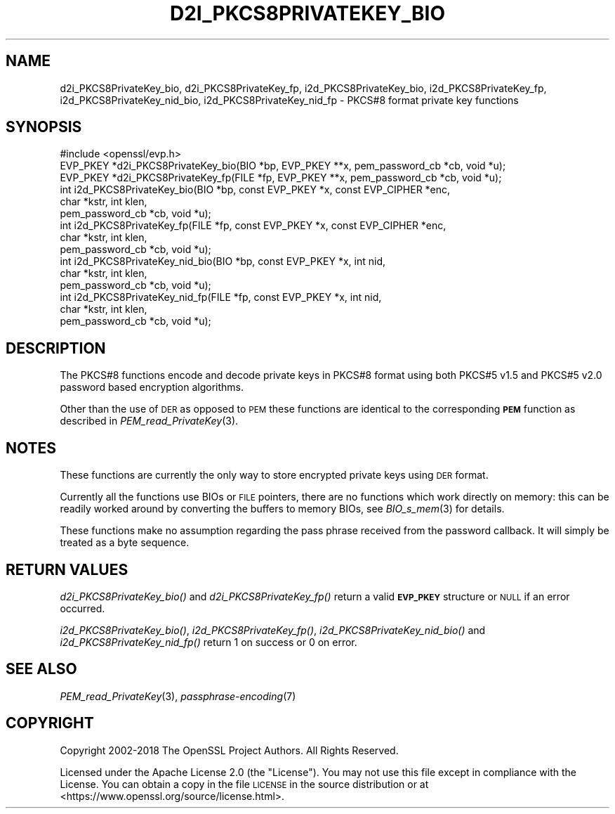 .\" Automatically generated by Pod::Man 2.27 (Pod::Simple 3.28)
.\"
.\" Standard preamble:
.\" ========================================================================
.de Sp \" Vertical space (when we can't use .PP)
.if t .sp .5v
.if n .sp
..
.de Vb \" Begin verbatim text
.ft CW
.nf
.ne \\$1
..
.de Ve \" End verbatim text
.ft R
.fi
..
.\" Set up some character translations and predefined strings.  \*(-- will
.\" give an unbreakable dash, \*(PI will give pi, \*(L" will give a left
.\" double quote, and \*(R" will give a right double quote.  \*(C+ will
.\" give a nicer C++.  Capital omega is used to do unbreakable dashes and
.\" therefore won't be available.  \*(C` and \*(C' expand to `' in nroff,
.\" nothing in troff, for use with C<>.
.tr \(*W-
.ds C+ C\v'-.1v'\h'-1p'\s-2+\h'-1p'+\s0\v'.1v'\h'-1p'
.ie n \{\
.    ds -- \(*W-
.    ds PI pi
.    if (\n(.H=4u)&(1m=24u) .ds -- \(*W\h'-12u'\(*W\h'-12u'-\" diablo 10 pitch
.    if (\n(.H=4u)&(1m=20u) .ds -- \(*W\h'-12u'\(*W\h'-8u'-\"  diablo 12 pitch
.    ds L" ""
.    ds R" ""
.    ds C` ""
.    ds C' ""
'br\}
.el\{\
.    ds -- \|\(em\|
.    ds PI \(*p
.    ds L" ``
.    ds R" ''
.    ds C`
.    ds C'
'br\}
.\"
.\" Escape single quotes in literal strings from groff's Unicode transform.
.ie \n(.g .ds Aq \(aq
.el       .ds Aq '
.\"
.\" If the F register is turned on, we'll generate index entries on stderr for
.\" titles (.TH), headers (.SH), subsections (.SS), items (.Ip), and index
.\" entries marked with X<> in POD.  Of course, you'll have to process the
.\" output yourself in some meaningful fashion.
.\"
.\" Avoid warning from groff about undefined register 'F'.
.de IX
..
.nr rF 0
.if \n(.g .if rF .nr rF 1
.if (\n(rF:(\n(.g==0)) \{
.    if \nF \{
.        de IX
.        tm Index:\\$1\t\\n%\t"\\$2"
..
.        if !\nF==2 \{
.            nr % 0
.            nr F 2
.        \}
.    \}
.\}
.rr rF
.\"
.\" Accent mark definitions (@(#)ms.acc 1.5 88/02/08 SMI; from UCB 4.2).
.\" Fear.  Run.  Save yourself.  No user-serviceable parts.
.    \" fudge factors for nroff and troff
.if n \{\
.    ds #H 0
.    ds #V .8m
.    ds #F .3m
.    ds #[ \f1
.    ds #] \fP
.\}
.if t \{\
.    ds #H ((1u-(\\\\n(.fu%2u))*.13m)
.    ds #V .6m
.    ds #F 0
.    ds #[ \&
.    ds #] \&
.\}
.    \" simple accents for nroff and troff
.if n \{\
.    ds ' \&
.    ds ` \&
.    ds ^ \&
.    ds , \&
.    ds ~ ~
.    ds /
.\}
.if t \{\
.    ds ' \\k:\h'-(\\n(.wu*8/10-\*(#H)'\'\h"|\\n:u"
.    ds ` \\k:\h'-(\\n(.wu*8/10-\*(#H)'\`\h'|\\n:u'
.    ds ^ \\k:\h'-(\\n(.wu*10/11-\*(#H)'^\h'|\\n:u'
.    ds , \\k:\h'-(\\n(.wu*8/10)',\h'|\\n:u'
.    ds ~ \\k:\h'-(\\n(.wu-\*(#H-.1m)'~\h'|\\n:u'
.    ds / \\k:\h'-(\\n(.wu*8/10-\*(#H)'\z\(sl\h'|\\n:u'
.\}
.    \" troff and (daisy-wheel) nroff accents
.ds : \\k:\h'-(\\n(.wu*8/10-\*(#H+.1m+\*(#F)'\v'-\*(#V'\z.\h'.2m+\*(#F'.\h'|\\n:u'\v'\*(#V'
.ds 8 \h'\*(#H'\(*b\h'-\*(#H'
.ds o \\k:\h'-(\\n(.wu+\w'\(de'u-\*(#H)/2u'\v'-.3n'\*(#[\z\(de\v'.3n'\h'|\\n:u'\*(#]
.ds d- \h'\*(#H'\(pd\h'-\w'~'u'\v'-.25m'\f2\(hy\fP\v'.25m'\h'-\*(#H'
.ds D- D\\k:\h'-\w'D'u'\v'-.11m'\z\(hy\v'.11m'\h'|\\n:u'
.ds th \*(#[\v'.3m'\s+1I\s-1\v'-.3m'\h'-(\w'I'u*2/3)'\s-1o\s+1\*(#]
.ds Th \*(#[\s+2I\s-2\h'-\w'I'u*3/5'\v'-.3m'o\v'.3m'\*(#]
.ds ae a\h'-(\w'a'u*4/10)'e
.ds Ae A\h'-(\w'A'u*4/10)'E
.    \" corrections for vroff
.if v .ds ~ \\k:\h'-(\\n(.wu*9/10-\*(#H)'\s-2\u~\d\s+2\h'|\\n:u'
.if v .ds ^ \\k:\h'-(\\n(.wu*10/11-\*(#H)'\v'-.4m'^\v'.4m'\h'|\\n:u'
.    \" for low resolution devices (crt and lpr)
.if \n(.H>23 .if \n(.V>19 \
\{\
.    ds : e
.    ds 8 ss
.    ds o a
.    ds d- d\h'-1'\(ga
.    ds D- D\h'-1'\(hy
.    ds th \o'bp'
.    ds Th \o'LP'
.    ds ae ae
.    ds Ae AE
.\}
.rm #[ #] #H #V #F C
.\" ========================================================================
.\"
.IX Title "D2I_PKCS8PRIVATEKEY_BIO 3ossl"
.TH D2I_PKCS8PRIVATEKEY_BIO 3ossl "2021-12-15" "3.0.1" "OpenSSL"
.\" For nroff, turn off justification.  Always turn off hyphenation; it makes
.\" way too many mistakes in technical documents.
.if n .ad l
.nh
.SH "NAME"
d2i_PKCS8PrivateKey_bio, d2i_PKCS8PrivateKey_fp,
i2d_PKCS8PrivateKey_bio, i2d_PKCS8PrivateKey_fp,
i2d_PKCS8PrivateKey_nid_bio, i2d_PKCS8PrivateKey_nid_fp \- PKCS#8 format private key functions
.SH "SYNOPSIS"
.IX Header "SYNOPSIS"
.Vb 1
\& #include <openssl/evp.h>
\&
\& EVP_PKEY *d2i_PKCS8PrivateKey_bio(BIO *bp, EVP_PKEY **x, pem_password_cb *cb, void *u);
\& EVP_PKEY *d2i_PKCS8PrivateKey_fp(FILE *fp, EVP_PKEY **x, pem_password_cb *cb, void *u);
\&
\& int i2d_PKCS8PrivateKey_bio(BIO *bp, const EVP_PKEY *x, const EVP_CIPHER *enc,
\&                             char *kstr, int klen,
\&                             pem_password_cb *cb, void *u);
\&
\& int i2d_PKCS8PrivateKey_fp(FILE *fp, const EVP_PKEY *x, const EVP_CIPHER *enc,
\&                            char *kstr, int klen,
\&                            pem_password_cb *cb, void *u);
\&
\& int i2d_PKCS8PrivateKey_nid_bio(BIO *bp, const EVP_PKEY *x, int nid,
\&                                 char *kstr, int klen,
\&                                 pem_password_cb *cb, void *u);
\&
\& int i2d_PKCS8PrivateKey_nid_fp(FILE *fp, const EVP_PKEY *x, int nid,
\&                                char *kstr, int klen,
\&                                pem_password_cb *cb, void *u);
.Ve
.SH "DESCRIPTION"
.IX Header "DESCRIPTION"
The PKCS#8 functions encode and decode private keys in PKCS#8 format using both
PKCS#5 v1.5 and PKCS#5 v2.0 password based encryption algorithms.
.PP
Other than the use of \s-1DER\s0 as opposed to \s-1PEM\s0 these functions are identical to the
corresponding \fB\s-1PEM\s0\fR function as described in \fIPEM_read_PrivateKey\fR\|(3).
.SH "NOTES"
.IX Header "NOTES"
These functions are currently the only way to store encrypted private keys using \s-1DER\s0 format.
.PP
Currently all the functions use BIOs or \s-1FILE\s0 pointers, there are no functions which
work directly on memory: this can be readily worked around by converting the buffers
to memory BIOs, see \fIBIO_s_mem\fR\|(3) for details.
.PP
These functions make no assumption regarding the pass phrase received from the
password callback.
It will simply be treated as a byte sequence.
.SH "RETURN VALUES"
.IX Header "RETURN VALUES"
\&\fId2i_PKCS8PrivateKey_bio()\fR and \fId2i_PKCS8PrivateKey_fp()\fR return a valid \fB\s-1EVP_PKEY\s0\fR
structure or \s-1NULL\s0 if an error occurred.
.PP
\&\fIi2d_PKCS8PrivateKey_bio()\fR, \fIi2d_PKCS8PrivateKey_fp()\fR, \fIi2d_PKCS8PrivateKey_nid_bio()\fR
and \fIi2d_PKCS8PrivateKey_nid_fp()\fR return 1 on success or 0 on error.
.SH "SEE ALSO"
.IX Header "SEE ALSO"
\&\fIPEM_read_PrivateKey\fR\|(3),
\&\fIpassphrase\-encoding\fR\|(7)
.SH "COPYRIGHT"
.IX Header "COPYRIGHT"
Copyright 2002\-2018 The OpenSSL Project Authors. All Rights Reserved.
.PP
Licensed under the Apache License 2.0 (the \*(L"License\*(R").  You may not use
this file except in compliance with the License.  You can obtain a copy
in the file \s-1LICENSE\s0 in the source distribution or at
<https://www.openssl.org/source/license.html>.
